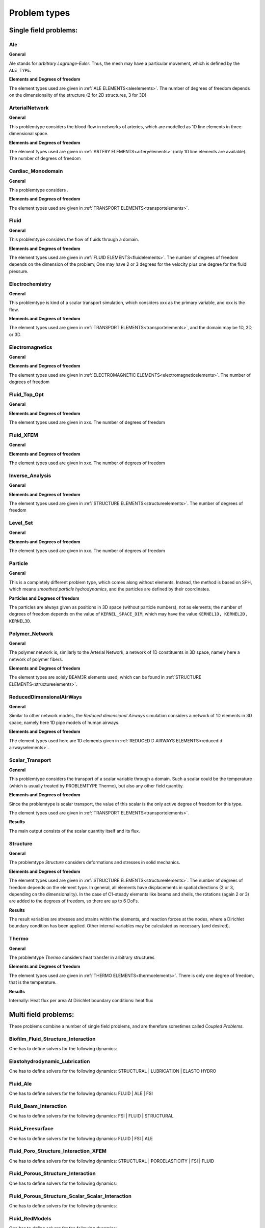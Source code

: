 .. _problemtypes:

Problem types
==============

.. ToDo:

   Here, we have to describe the different types that can be calculated with |FOURC|. It's not complete yet.

.. _singlefieldproblems:

Single field problems:
----------------------

Ale
~~~~

**General**

Ale stands for *arbitrary Lagrange-Euler*.
Thus, the mesh may have a particular movement, which is defined by the ``ALE_TYPE``.

**Elements and Degrees of freedom**

The element types used are given in :ref:`ALE ELEMENTS<aleelements>`.
The number of degrees of freedom depends on the dimensionality of the structure (2 for 2D structures, 3 for 3D)


ArterialNetwork
~~~~~~~~~~~~~~~

**General**

This problemtype considers the blood flow in networks of arteries, which are modelled as 1D line elements in three-dimensional space.


**Elements and Degrees of freedom**

The element types used are given in :ref:`ARTERY ELEMENTS<arteryelements>` (only 1D line elements are available).
The number of degrees of freedom


Cardiac_Monodomain
~~~~~~~~~~~~~~~~~~~~~~~~~

**General**

.. ToDo::

   No information about this special problem type.

This problemtype considers .

**Elements and Degrees of freedom**

The element types used are given in :ref:`TRANSPORT ELEMENTS<transportelements>`.


Fluid
~~~~~~~~~~~~~~~~~~~~~~~~~

**General**

This problemtype considers the flow of fluids through a domain.

**Elements and Degrees of freedom**

The element types used are given in :ref:`FLUID ELEMENTS<fluidelements>`.
The number of degrees of freedom depends on the dimension of the problem;
One may have 2 or 3 degrees for the velocity plus one degree for the fluid pressure.


Electrochemistry
~~~~~~~~~~~~~~~~~~~~~~~~~

**General**

This problemtype is kind of a scalar transport simulation, which considers xxx as the primary variable,
and xxx is the flow.

**Elements and Degrees of freedom**

The element types used are given in :ref:`TRANSPORT ELEMENTS<transportelements>`, and the domain may be 1D, 2D, or 3D.



Electromagnetics
~~~~~~~~~~~~~~~~~~~~~~~~~

**General**

.. ToDo::

   No information about this special problem type.

**Elements and Degrees of freedom**

The element types used are given in :ref:`ELECTROMAGNETIC ELEMENTS<electromagneticelements>`. The number of degrees of freedom


Fluid_Top_Opt
~~~~~~~~~~~~~~~~~~~~~~~~~

**General**

.. ToDo::

   No information about this special problem type.

**Elements and Degrees of freedom**

The element types used are given in xxx. The number of degrees of freedom


Fluid_XFEM
~~~~~~~~~~~~~~~~~~~~~~~~~

**General**

.. ToDo::

   No information about this special problem type.

**Elements and Degrees of freedom**

The element types used are given in xxx. The number of degrees of freedom


Inverse_Analysis
~~~~~~~~~~~~~~~~~~~~~~~~~

**General**

.. ToDo::

   No information about this special problem type.

**Elements and Degrees of freedom**

The element types used are given in :ref:`STRUCTURE ELEMENTS<structureelements>`.
The number of degrees of freedom


Level_Set
~~~~~~~~~~~~~~~~~~~~~~~~~

**General**

.. ToDo::

   No information about this special problem type.


**Elements and Degrees of freedom**

The element types used are given in xxx. The number of degrees of freedom


Particle
~~~~~~~~~~~~~~~~~~~~~~~~~

**General**

This is a completely different problem type, which comes along without elements.
Instead, the method is based on SPH, which means *smoothed particle hydrodynamics*,
and the particles are defined by their coordinates.

**Particles and Degrees of freedom**

The particles are always given as positions in 3D space (without particle numbers), not as elements;
the number of degrees of freedom depends on the value of ``KERNEL_SPACE_DIM``, which may have the value ``KERNEL1D, KERNEL2D, KERNEL3D``.


Polymer_Network
~~~~~~~~~~~~~~~~~~~~~~~~~

**General**

The polymer network is, similarly to the Arterial Network, a network of 1D constituents in 3D space, namely here a network of polymer fibers.

**Elements and Degrees of freedom**

The element types are solely BEAM3R elements used, which can be found in :ref:`STRUCTURE ELEMENTS<structureelements>`.



ReducedDimensionalAirWays
~~~~~~~~~~~~~~~~~~~~~~~~~

**General**

Similar to other network models, the *Reduced dimensional Airways* simulation considers a network of 1D elements in 3D space,
namely here 1D pipe models of human airways.

**Elements and Degrees of freedom**

The element types used here are 1D elements given in :ref:`REDUCED D AIRWAYS ELEMENTS<reduced d airwayselements>`.


Scalar_Transport
~~~~~~~~~~~~~~~~~~~~~~~~~

**General**

This problemtype considers the transport of a scalar variable through a domain.
Such a scalar could be the temperature (which is usually treated by PROBLEMTYPE Thermo),
but also any other field quantity.

**Elements and Degrees of freedom**

Since the problemtype is scalar transport,
the value of this scalar is the only active degree of freedom for this type.

The element types used are given in :ref:`TRANSPORT ELEMENTS<transportelements>`.

**Results**

The main output consists of the scalar quantity itself and its flux.

Structure
~~~~~~~~~~~~~~~~~~~~~~~~~

**General**

The problemtype *Structure* considers deformations and stresses in solid mechanics.

**Elements and Degrees of freedom**

The element types used are given in :ref:`STRUCTURE ELEMENTS<structureelements>`. The number of degrees of freedom depends on the element type.
In general, all elements have displacements in spatial directions (2 or 3, depending on the dimensionality).
In the case of C1-steady elements like beams and shells, the rotations (again 2 or 3) are added to the degrees of freedom,
so there are up to 6 DoFs.

**Results**

The result variables are stresses and strains within the elements,
and reaction forces at the nodes, where a Dirichlet boundary condition has been applied.
Other internal variables may be calculated as necessary (and desired).

Thermo
~~~~~~~~~~~~~~~~~~~~~~~~~

**General**

The problemtype *Thermo* considers heat transfer in arbitrary structures.

**Elements and Degrees of freedom**

The element types used are given in :ref:`THERMO ELEMENTS<thermoelements>`. There is only one degree of freedom, that is the temperature.

**Results**

Internally: Heat flux per area
At Dirichlet boundary conditions: heat flux



.. _multifieldproblems:

Multi field problems:
----------------------

These problems combine a number of single field problems, and are therefore sometimes called *Coupled Problems*.

Biofilm_Fluid_Structure_Interaction
~~~~~~~~~~~~~~~~~~~~~~~~~~~~~~~~~~~~~~~~~~~~~~~~

One has to define solvers for the following dynamics:

Elastohydrodynamic_Lubrication
~~~~~~~~~~~~~~~~~~~~~~~~~~~~~~~~~~~~~~~~~~~~~~~~

One has to define solvers for the following dynamics: STRUCTURAL | LUBRICATION | ELASTO HYDRO

Fluid_Ale
~~~~~~~~~~~~~~~~~~~~~~~~~~~~~~~~~~~~~~~~~~~~~~~~

One has to define solvers for the following dynamics:  FLUID | ALE | FSI

Fluid_Beam_Interaction
~~~~~~~~~~~~~~~~~~~~~~~~~~~~~~~~~~~~~~~~~~~~~~~~

One has to define solvers for the following dynamics: FSI | FLUID | STRUCTURAL

Fluid_Freesurface
~~~~~~~~~~~~~~~~~~~~~~~~~~~~~~~~~~~~~~~~~~~~~~~~

One has to define solvers for the following dynamics: FLUID | FSI | ALE


Fluid_Poro_Structure_Interaction_XFEM
~~~~~~~~~~~~~~~~~~~~~~~~~~~~~~~~~~~~~~~~~~~~~~~~

One has to define solvers for the following dynamics: STRUCTURAL | POROELASTICITY | FSI | FLUID

Fluid_Porous_Structure_Interaction
~~~~~~~~~~~~~~~~~~~~~~~~~~~~~~~~~~~~~~~~~~~~~~~~

One has to define solvers for the following dynamics:



Fluid_Porous_Structure_Scalar_Scalar_Interaction
~~~~~~~~~~~~~~~~~~~~~~~~~~~~~~~~~~~~~~~~~~~~~~~~

One has to define solvers for the following dynamics:

Fluid_RedModels
~~~~~~~~~~~~~~~~~~~~~~~~~~~~~~~~~~~~~~~~~~~~~~~~

One has to define solvers for the following dynamics:

Fluid_Structure_Interaction
~~~~~~~~~~~~~~~~~~~~~~~~~~~~~~~~~~~~~~~~~~~~~~~~

One has to define solvers for the following dynamics:

Fluid_Structure_Interaction_Lung
~~~~~~~~~~~~~~~~~~~~~~~~~~~~~~~~~~~~~~~~~~~~~~~~

One has to define solvers for the following dynamics:

Fluid_Structure_Interaction_RedModels
~~~~~~~~~~~~~~~~~~~~~~~~~~~~~~~~~~~~~~~~~~~~~~~~

One has to define solvers for the following dynamics:

Fluid_Structure_Interaction_XFEM
~~~~~~~~~~~~~~~~~~~~~~~~~~~~~~~~~~~~~~~~~~~~~~~~

One has to define solvers for the following dynamics:

Fluid_XFEM_LevelSet
~~~~~~~~~~~~~~~~~~~~~~~~~~~~~~~~~~~~~~~~~~~~~~~~

One has to define solvers for the following dynamics:

Gas_Fluid_Structure_Interaction
~~~~~~~~~~~~~~~~~~~~~~~~~~~~~~~~~~~~~~~~~~~~~~~~

One has to define solvers for the following dynamics:

Immersed_FSI
~~~~~~~~~~~~~~~~~~~~~~~~~~~~~~~~~~~~~~~~~~~~~~~~

One has to define solvers for the following dynamics:

Low_Mach_Number_Flow
~~~~~~~~~~~~~~~~~~~~~~~~~~~~~~~~~~~~~~~~~~~~~~~~

One has to define solvers for the following dynamics:

Lubrication
~~~~~~~~~~~~~~~~~~~~~~~~~~~~~~~~~~~~~~~~~~~~~~~~

One has to define solvers for the following dynamics:

Multiphase_Poroelasticity
~~~~~~~~~~~~~~~~~~~~~~~~~~~~~~~~~~~~~~~~~~~~~~~~

One has to define solvers for the following dynamics:

Multiphase_Poroelasticity_ScaTra
~~~~~~~~~~~~~~~~~~~~~~~~~~~~~~~~~~~~~~~~~~~~~~~~

One has to define solvers for the following dynamics:

Multiphase_Porous_Flow
~~~~~~~~~~~~~~~~~~~~~~~~~~~~~~~~~~~~~~~~~~~~~~~~

One has to define solvers for the following dynamics:

NP_Supporting_Procs
~~~~~~~~~~~~~~~~~~~~~~~~~~~~~~~~~~~~~~~~~~~~~~~~

One has to define solvers for the following dynamics:

Particle_Structure_Interaction
~~~~~~~~~~~~~~~~~~~~~~~~~~~~~~~~~~~~~~~~~~~~~~~~

One has to define solvers for the following dynamics:

Poroelastic_scalar_transport
~~~~~~~~~~~~~~~~~~~~~~~~~~~~~~~~~~~~~~~~~~~~~~~~

One has to define solvers for the following dynamics:

Poroelasticity
~~~~~~~~~~~~~~~~~~~~~~~~~~~~~~~~~~~~~~~~~~~~~~~~

One has to define solvers for the following dynamics:

RedAirways_Tissue
~~~~~~~~~~~~~~~~~~~~~~~~~~~~~~~~~~~~~~~~~~~~~~~~

One has to define solvers for the following dynamics:

Scalar_Thermo_Interaction
~~~~~~~~~~~~~~~~~~~~~~~~~~~~~~~~~~~~~~~~~~~~~~~~

One has to define solvers for the following dynamics:

Structure_Ale
~~~~~~~~~~~~~~~~~~~~~~~~~~~~~~~~~~~~~~~~~~~~~~~~

One has to define solvers for the following dynamics:

Structure_Scalar_Interaction
~~~~~~~~~~~~~~~~~~~~~~~~~~~~~~~~~~~~~~~~~~~~~~~~

One has to define solvers for the following dynamics:

Structure_Scalar_Thermo_Interaction
~~~~~~~~~~~~~~~~~~~~~~~~~~~~~~~~~~~~~~~~~~~~~~~~

One has to define solvers for the following dynamics:

Thermo_Fluid_Structure_Interaction
~~~~~~~~~~~~~~~~~~~~~~~~~~~~~~~~~~~~~~~~~~~~~~~~

One has to define solvers for the following dynamics:

Thermo_Structure_Interaction
~~~~~~~~~~~~~~~~~~~~~~~~~~~~~~~~~~~~~~~~~~~~~~~~

One has to define solvers for the following dynamics:

Tutorial
~~~~~~~~~~~~~~~~~~~~~~~~~~~~~~~~~~~~~~~~~~~~~~~~

One has to define solvers for the following dynamics:

